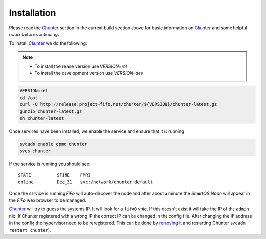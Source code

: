 .. Project-FiFo documentation master file, created by
   Heinz N. Gies on Fri Aug 15 03:25:49 2014.

************
Installation
************

Please read the `Chunter <../chunter.html>`_ section in the current build section above for basic information on `Chunter <../chunter.html>`_ and some helpful notes before continuing.

To install `Chunter <../chunter.html>`_ we do the following:

.. note::

  - To install the relase version use *VERSION=rel*
  - To install the development version use *VERSION=dev*


.. code-block:: bash

   VERSION=rel
   cd /opt
   curl -O http://release.project-fifo.net/chunter/${VERSION}/chunter-latest.gz
   gunzip chunter-latest.gz
   sh chunter-latest

Once services have been installed, we enable the service and ensure that it is running

.. code-block:: bash

   svcadm enable epmd chunter
   svcs chunter


If the service is running you should see:

::

   STATE          STIME    FMRI
   online         Dec_31   svc:/network/chunter:default


Once the service is running *FiFo* will auto-discover the node and after about a minute the *SmartOS Node* will appear in the *FiFo* web browser to be managed.

`Chunter <../chunter.html>`_ will try to guess the systems IP. It will look for a ``fifo0`` vnic. If this doesn't exist it will take the IP of the ``admin`` nic. If Chunter registered with a wrong IP the correct IP can be changed in the config file. After changing the IP address in the config the hypervisor need to be reregistered. This can be done by `removing it <../sniffle/administration.html>`_ and restarting Chunter ``svcadm restart chunter``).
